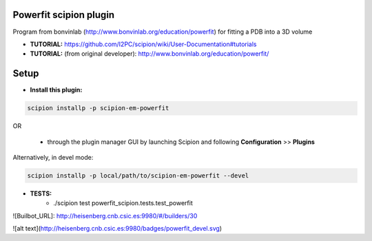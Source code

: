 =======================
Powerfit scipion plugin
=======================

Program from bonvinlab (http://www.bonvinlab.org/education/powerfit) for fitting a PDB into a 3D volume



- **TUTORIAL:** https://github.com/I2PC/scipion/wiki/User-Documentation#tutorials

- **TUTORIAL:** (from original developer): http://www.bonvinlab.org/education/powerfit/

=====
Setup
=====

- **Install this plugin:**

.. code-block::

    scipion installp -p scipion-em-powerfit

OR

  - through the plugin manager GUI by launching Scipion and following **Configuration** >> **Plugins**

Alternatively, in devel mode:

.. code-block::

    scipion installp -p local/path/to/scipion-em-powerfit --devel

- **TESTS:**
    - ./scipion test powerfit_scipion.tests.test_powerfit

![Builbot_URL]: http://heisenberg.cnb.csic.es:9980/#/builders/30

![alt text](http://heisenberg.cnb.csic.es:9980/badges/powerfit_devel.svg)

